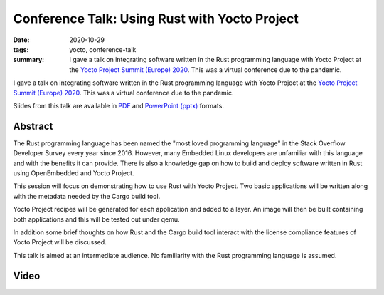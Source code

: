 ..
   Copyright Paul Barker <paul@pbarker.dev>
   SPDX-License-Identifier: CC-BY-NC-4.0

Conference Talk: Using Rust with Yocto Project
==============================================

:date: 2020-10-29
:tags: yocto, conference-talk
:summary:
    I gave a talk on integrating software written in the Rust programming
    language with Yocto Project at the `Yocto Project Summit (Europe) 2020`_.
    This was a virtual conference due to the pandemic.

I gave a talk on integrating software written in the Rust programming language
with Yocto Project at the `Yocto Project Summit (Europe) 2020`_. This was a
virtual conference due to the pandemic.

Slides from this talk are available in `PDF`_ and `PowerPoint (pptx)`_ formats.

.. _Yocto Project Summit (Europe) 2020: https://pretalx.com/yocto-project-summit-2020/schedule/
.. _PDF: https://pub.pbarker.dev/presentations/2020-10-29%20Yocto%20Project%20Summit%20Europe%202020%20-%20Using%20Rust%20with%20Yocto%20Project/YP_Summit_2020_-_Rust_Demo_4M2OuqH.pdf
.. _PowerPoint (pptx): https://pub.pbarker.dev/presentations/2020-10-29%20Yocto%20Project%20Summit%20Europe%202020%20-%20Using%20Rust%20with%20Yocto%20Project/YP_Summit_2020_-_Rust_Demo_4M2OuqH.pdf

Abstract
--------

The Rust programming language has been named the "most loved programming
language" in the Stack Overflow Developer Survey every year since 2016. However,
many Embedded Linux developers are unfamiliar with this language and with the
benefits it can provide. There is also a knowledge gap on how to build and
deploy software written in Rust using OpenEmbedded and Yocto Project.

This session will focus on demonstrating how to use Rust with Yocto Project. Two
basic applications will be written along with the metadata needed by the Cargo
build tool.

Yocto Project recipes will be generated for each application and added to a
layer. An image will then be built containing both applications and this will be
tested out under qemu.

In addition some brief thoughts on how Rust and the Cargo build tool interact
with the license compliance features of Yocto Project will be discussed.

This talk is aimed at an intermediate audience. No familiarity with the Rust
programming language is assumed.

Video
-----

.. youtube:: aPsMuSU-Btw
